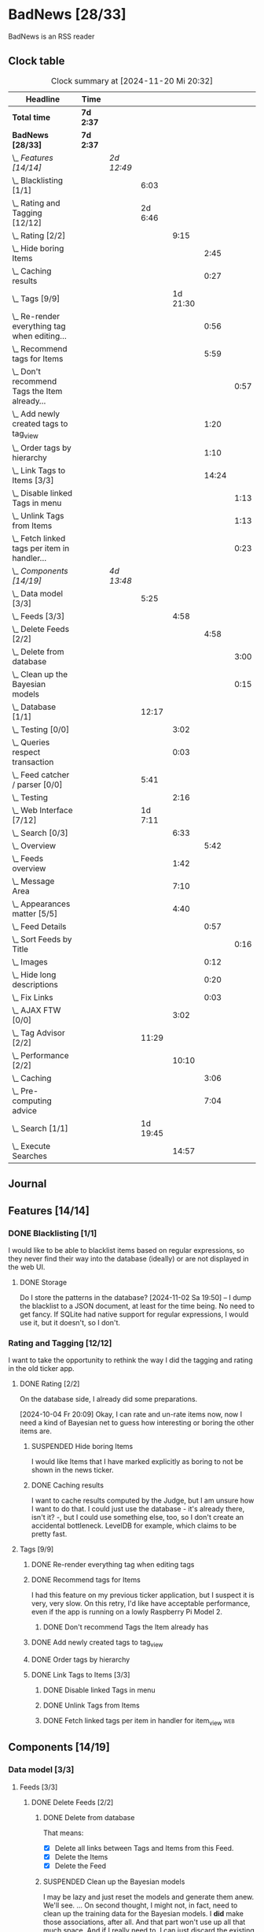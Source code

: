 # -*- mode: org; fill-column: 78; -*-
# Time-stamp: <2024-11-20 20:32:57 krylon>
#
#+TAGS: internals(i) ui(u) bug(b) feature(f)
#+TAGS: database(d) design(e), meditation(m)
#+TAGS: optimize(o) refactor(r) cleanup(c)
#+TAGS: web(w)
#+TODO: TODO(t)  RESEARCH(r) IMPLEMENT(i) TEST(e) | DONE(d) FAILED(f) CANCELLED(c)
#+TODO: MEDITATE(m) PLANNING(p) | SUSPENDED(s)
#+PRIORITIES: A G D

* BadNews [28/33]
  :PROPERTIES:
  :COOKIE_DATA: todo recursive
  :VISIBILITY: children
  :END:
  BadNews is an RSS reader
** Clock table
   #+BEGIN: clocktable :scope file :maxlevel 202 :emphasize t
   #+CAPTION: Clock summary at [2024-11-20 Mi 20:32]
   | Headline                                             | Time      |            |          |          |       |      |
   |------------------------------------------------------+-----------+------------+----------+----------+-------+------|
   | *Total time*                                         | *7d 2:37* |            |          |          |       |      |
   |------------------------------------------------------+-----------+------------+----------+----------+-------+------|
   | *BadNews [28/33]*                                    | *7d 2:37* |            |          |          |       |      |
   | \_  /Features [14/14]/                               |           | /2d 12:49/ |          |          |       |      |
   | \_    Blacklisting [1/1]                             |           |            |     6:03 |          |       |      |
   | \_    Rating and Tagging [12/12]                     |           |            |  2d 6:46 |          |       |      |
   | \_      Rating [2/2]                                 |           |            |          |     9:15 |       |      |
   | \_        Hide boring Items                          |           |            |          |          |  2:45 |      |
   | \_        Caching results                            |           |            |          |          |  0:27 |      |
   | \_      Tags [9/9]                                   |           |            |          | 1d 21:30 |       |      |
   | \_        Re-render everything tag when editing...   |           |            |          |          |  0:56 |      |
   | \_        Recommend tags for Items                   |           |            |          |          |  5:59 |      |
   | \_          Don't recommend Tags the Item already... |           |            |          |          |       | 0:57 |
   | \_        Add newly created tags to tag_view         |           |            |          |          |  1:20 |      |
   | \_        Order tags by hierarchy                    |           |            |          |          |  1:10 |      |
   | \_        Link Tags to Items [3/3]                   |           |            |          |          | 14:24 |      |
   | \_          Disable linked Tags in menu              |           |            |          |          |       | 1:13 |
   | \_          Unlink Tags from Items                   |           |            |          |          |       | 1:13 |
   | \_          Fetch linked tags per item in handler... |           |            |          |          |       | 0:23 |
   | \_  /Components [14/19]/                             |           | /4d 13:48/ |          |          |       |      |
   | \_    Data model [3/3]                               |           |            |     5:25 |          |       |      |
   | \_      Feeds [3/3]                                  |           |            |          |     4:58 |       |      |
   | \_        Delete Feeds [2/2]                         |           |            |          |          |  4:58 |      |
   | \_          Delete from database                     |           |            |          |          |       | 3:00 |
   | \_          Clean up the Bayesian models             |           |            |          |          |       | 0:15 |
   | \_    Database [1/1]                                 |           |            |    12:17 |          |       |      |
   | \_      Testing [0/0]                                |           |            |          |     3:02 |       |      |
   | \_      Queries respect transaction                  |           |            |          |     0:03 |       |      |
   | \_    Feed catcher / parser [0/0]                    |           |            |     5:41 |          |       |      |
   | \_      Testing                                      |           |            |          |     2:16 |       |      |
   | \_    Web Interface [7/12]                           |           |            |  1d 7:11 |          |       |      |
   | \_      Search [0/3]                                 |           |            |          |     6:33 |       |      |
   | \_        Overview                                   |           |            |          |          |  5:42 |      |
   | \_      Feeds overview                               |           |            |          |     1:42 |       |      |
   | \_      Message Area                                 |           |            |          |     7:10 |       |      |
   | \_      Appearances matter [5/5]                     |           |            |          |     4:40 |       |      |
   | \_        Feed Details                               |           |            |          |          |  0:57 |      |
   | \_          Sort Feeds by Title                      |           |            |          |          |       | 0:16 |
   | \_        Images                                     |           |            |          |          |  0:12 |      |
   | \_        Hide long descriptions                     |           |            |          |          |  0:20 |      |
   | \_        Fix Links                                  |           |            |          |          |  0:03 |      |
   | \_      AJAX FTW [0/0]                               |           |            |          |     3:02 |       |      |
   | \_    Tag Advisor [2/2]                              |           |            |    11:29 |          |       |      |
   | \_      Performance [2/2]                            |           |            |          |    10:10 |       |      |
   | \_        Caching                                    |           |            |          |          |  3:06 |      |
   | \_        Pre-computing advice                       |           |            |          |          |  7:04 |      |
   | \_    Search [1/1]                                   |           |            | 1d 19:45 |          |       |      |
   | \_      Execute Searches                             |           |            |          |    14:57 |       |      |
   #+END:
** Journal
** Features [14/14]
   :PROPERTIES:
   :COOKIE_DATA: todo recursive
   :VISIBILITY: children
   :END:
*** DONE Blacklisting [1/1]
    CLOSED: [2024-11-04 Mo 19:06]
    :PROPERTIES:
    :COOKIE_DATA: todo recursive
    :VISIBILITY: children
    :END:
    :LOGBOOK:
    CLOCK: [2024-11-04 Mo 17:40]--[2024-11-04 Mo 19:06] =>  1:26
    CLOCK: [2024-11-02 Sa 19:50]--[2024-11-02 Sa 21:51] =>  2:01
    CLOCK: [2024-11-02 Sa 17:44]--[2024-11-02 Sa 19:23] =>  1:39
    CLOCK: [2024-11-01 Fr 15:58]--[2024-11-01 Fr 16:55] =>  0:57
    :END:
    I would like to be able to blacklist items based on regular expressions,
    so they never find their way into the database (ideally) or are not
    displayed in the web UI.
**** DONE Storage
     CLOSED: [2024-11-02 Sa 19:50]
     Do I store the patterns in the database?
     [2024-11-02 Sa 19:50] -- I dump the blacklist to a JSON document, at
     least for the time being. No need to get fancy. If SQLite had native
     support for regular expressions, I would use it, but it doesn't, so I
     don't.
*** Rating and Tagging [12/12]
    :PROPERTIES:
    :COOKIE_DATA: todo recursive
    :VISIBILITY: children
    :END:
    :LOGBOOK:
    CLOCK: [2024-10-02 Mi 21:09]--[2024-10-02 Mi 21:10] =>  0:01
    :END:
    I want to take the opportunity to rethink the way I did the tagging and
    rating in the old ticker app.
**** DONE Rating [2/2]
     CLOSED: [2024-10-20 So 17:07]
     :PROPERTIES:
     :COOKIE_DATA: todo recursive
     :VISIBILITY: children
     :END:
     :LOGBOOK:
     CLOCK: [2024-10-07 Mo 12:33]--[2024-10-07 Mo 16:09] =>  3:36
     CLOCK: [2024-10-04 Fr 17:37]--[2024-10-04 Fr 20:04] =>  2:27
     :END:
     On the database side, I already did some preparations.

     [2024-10-04 Fr 20:09]
     Okay, I can rate and un-rate items now, now I need a kind of Bayesian net
     to guess how interesting or boring the other items are.
***** SUSPENDED Hide boring Items
      CLOSED: [2024-11-10 So 16:45]
      :LOGBOOK:
      CLOCK: [2024-10-31 Do 20:15]--[2024-10-31 Do 23:00] =>  2:45
      :END:
      I would like Items that I have marked explicitly as boring to not be
      shown in the news ticker.
***** DONE Caching results
      CLOSED: [2024-10-07 Mo 16:09]
      :LOGBOOK:
      CLOCK: [2024-10-07 Mo 12:06]--[2024-10-07 Mo 12:33] =>  0:27
      :END:
      I want to cache results computed by the Judge, but I am unsure how I
      want to do that. I could just use the database - it's already there,
      isn't it? -, but I could use something else, too, so I don't create an
      accidental bottleneck. LevelDB for example, which claims to be pretty
      fast.
**** Tags [9/9]
     :PROPERTIES:
     :COOKIE_DATA: todo recursive
     :VISIBILITY: children
     :END:
     :LOGBOOK:
     CLOCK: [2024-10-28 Mo 19:59]--[2024-10-28 Mo 20:36] =>  0:37
     CLOCK: [2024-10-26 Sa 18:30]--[2024-10-26 Sa 22:23] =>  3:53
     CLOCK: [2024-10-14 Mo 14:30]--[2024-10-14 Mo 16:05] =>  1:35
     CLOCK: [2024-10-13 So 18:47]--[2024-10-13 So 20:15] =>  1:28
     CLOCK: [2024-10-13 So 14:40]--[2024-10-13 So 18:36] =>  3:56
     CLOCK: [2024-10-12 Sa 15:52]--[2024-10-12 Sa 18:10] =>  2:18
     CLOCK: [2024-10-11 Fr 21:30]--[2024-10-11 Fr 22:45] =>  1:15
     CLOCK: [2024-10-11 Fr 18:25]--[2024-10-11 Fr 18:51] =>  0:26
     CLOCK: [2024-10-09 Mi 15:34]--[2024-10-09 Mi 19:45] =>  4:11
     CLOCK: [2024-10-08 Di 18:14]--[2024-10-08 Di 19:41] =>  1:27
     CLOCK: [2024-10-08 Di 14:56]--[2024-10-08 Di 15:31] =>  0:35
     :END:
***** DONE Re-render everything tag when editing tags
      CLOSED: [2024-10-28 Mo 19:59]
      :LOGBOOK:
      CLOCK: [2024-10-25 Fr 17:52]--[2024-10-25 Fr 18:48] =>  0:56
      :END:
***** DONE Recommend tags for Items
      CLOSED: [2024-10-28 Mo 19:59]
      :LOGBOOK:
      CLOCK: [2024-10-25 Fr 17:17]--[2024-10-25 Fr 17:51] =>  0:34
      CLOCK: [2024-10-24 Do 19:44]--[2024-10-24 Do 22:46] =>  3:02
      CLOCK: [2024-10-23 Mi 13:24]--[2024-10-23 Mi 14:50] =>  1:26
      :END:
      I had this feature on my previous ticker application, but I suspect it
      is very, very slow. On this retry, I'd like have acceptable performance,
      even if the app is running on a lowly Raspberry Pi Model 2.
****** DONE Don't recommend Tags the Item already has
       CLOSED: [2024-10-28 Mo 21:33]
       :LOGBOOK:
       CLOCK: [2024-10-28 Mo 20:36]--[2024-10-28 Mo 21:33] =>  0:57
       :END:
***** DONE Add newly created tags to tag_view
      CLOSED: [2024-10-17 Do 16:47]
      :LOGBOOK:
      CLOCK: [2024-10-17 Do 15:27]--[2024-10-17 Do 16:47] =>  1:20
      :END:
***** DONE Order tags by hierarchy
      CLOSED: [2024-10-21 Mo 17:41]
      :LOGBOOK:
      CLOCK: [2024-10-21 Mo 16:31]--[2024-10-21 Mo 17:41] =>  1:10
      :END:
***** DONE Link Tags to Items [3/3]
      CLOSED: [2024-10-21 Mo 17:41]
      :PROPERTIES:
      :COOKIE_DATA: todo recursive
      :VISIBILITY: children
      :END:
      :LOGBOOK:
      CLOCK: [2024-10-19 Sa 17:34]--[2024-10-19 Sa 20:35] =>  3:01
      CLOCK: [2024-10-18 Fr 18:18]--[2024-10-18 Fr 23:19] =>  5:01
      CLOCK: [2024-10-17 Do 21:57]--[2024-10-17 Do 23:30] =>  1:33
      CLOCK: [2024-10-17 Do 17:52]--[2024-10-17 Do 19:52] =>  2:00
      :END:
****** DONE Disable linked Tags in menu
       CLOSED: [2024-10-28 Mo 23:48]
       :LOGBOOK:
       CLOCK: [2024-10-28 Mo 22:35]--[2024-10-28 Mo 23:48] =>  1:13
       :END:
****** DONE Unlink Tags from Items
       CLOSED: [2024-10-20 So 18:22]
       :LOGBOOK:
       CLOCK: [2024-10-20 So 17:09]--[2024-10-20 So 18:22] =>  1:13
       :END:
****** DONE Fetch linked tags per item in handler for item_view         :web:
      CLOSED: [2024-10-19 Sa 21:59]
      :LOGBOOK:
      CLOCK: [2024-10-19 Sa 20:37]--[2024-10-19 Sa 21:00] =>  0:23
      :END:
** Components [14/19]
   :PROPERTIES:
   :COOKIE_DATA: todo recursive
   :VISIBILITY: children
   :END:
*** Data model [3/3]
    :PROPERTIES:
    :COOKIE_DATA: todo recursive
    :VISIBILITY: children
    :END:
    :LOGBOOK:
    CLOCK: [2024-09-19 Do 16:25]--[2024-09-19 Do 16:52] =>  0:27
    :END:
**** Feeds [3/3]
     :PROPERTIES:
     :COOKIE_DATA: todo recursive
     :VISIBILITY: children
     :END:
***** DONE Delete Feeds [2/2]
      CLOSED: [2024-11-12 Di 20:00]
      :PROPERTIES:
      :COOKIE_DATA: todo recursive
      :VISIBILITY: children
      :END:
      :LOGBOOK:
      CLOCK: [2024-11-12 Di 18:17]--[2024-11-12 Di 20:00] =>  1:43
      CLOCK: [2024-11-11 Mo 18:20]--[2024-11-11 Mo 18:20] =>  0:00
      :END:
****** DONE Delete from database
       CLOSED: [2024-11-12 Di 20:00]
       :LOGBOOK:
       CLOCK: [2024-11-12 Di 14:41]--[2024-11-12 Di 15:37] =>  0:56
       CLOCK: [2024-11-11 Mo 20:08]--[2024-11-11 Mo 21:05] =>  0:57
       CLOCK: [2024-11-11 Mo 18:20]--[2024-11-11 Mo 19:27] =>  1:07
       :END:
       That means:
       - [X] Delete all links between Tags and Items from this Feed.
       - [X] Delete the Items
       - [X] Delete the Feed
****** SUSPENDED Clean up the Bayesian models
       CLOSED: [2024-11-12 Di 18:12]
       :LOGBOOK:
       CLOCK: [2024-11-12 Di 18:11]--[2024-11-12 Di 18:12] =>  0:01
       CLOCK: [2024-11-12 Di 17:42]--[2024-11-12 Di 17:56] =>  0:14
       :END:
       I may be lazy and just reset the models and generate them anew.
       We'll see.
       ...
       On second thought, I might not, in fact, need to clean up the training
       data for the Bayesian models. I *did* make those associations, after
       all. And that part won't use up all that much space.
       And if I really need to, I can just discard the existing training data
       and train the models anew. 
*** Database [1/1]                                                 :database:
    :PROPERTIES:
    :COOKIE_DATA: todo recursive
    :VISIBILITY: children
    :END:
    :LOGBOOK:
    CLOCK: [2024-10-15 Di 16:21]--[2024-10-15 Di 17:06] =>  0:45
    CLOCK: [2024-10-01 Di 18:27]--[2024-10-01 Di 18:35] =>  0:08
    CLOCK: [2024-09-24 Di 14:42]--[2024-09-24 Di 14:44] =>  0:02
    CLOCK: [2024-09-23 Mo 20:45]--[2024-09-23 Mo 21:37] =>  0:52
    CLOCK: [2024-09-21 Sa 20:35]--[2024-09-21 Sa 20:42] =>  0:07
    CLOCK: [2024-09-21 Sa 15:52]--[2024-09-21 Sa 16:00] =>  0:08
    CLOCK: [2024-09-21 Sa 13:52]--[2024-09-21 Sa 15:41] =>  1:49
    CLOCK: [2024-09-20 Fr 21:10]--[2024-09-20 Fr 21:46] =>  0:36
    CLOCK: [2024-09-20 Fr 10:19]--[2024-09-20 Fr 10:55] =>  0:36
    CLOCK: [2024-09-19 Do 16:52]--[2024-09-19 Do 21:01] =>  4:09
    :END:
**** Testing [0/0]
     :LOGBOOK:
     CLOCK: [2024-10-13 So 18:36]--[2024-10-13 So 18:47] =>  0:11
     CLOCK: [2024-10-12 Sa 18:10]--[2024-10-12 Sa 21:01] =>  2:51
     :END:
**** DONE [#A] Queries respect transaction                              :bug:
     CLOSED: [2024-09-24 Di 19:08]
     :LOGBOOK:
     CLOCK: [2024-09-24 Di 19:05]--[2024-09-24 Di 19:08] =>  0:03
     :END:
     All database methods that query the database but do not change it, need
     to check if the database has an ongoing transaction and if so, need to
     use =stmt = db.tx.Stmt(stmt)=.
     [2024-09-24 Di 19:06] Turns out, I /already/ do that. Which is both a bit
     embarassing (insofar I did not remember) and a relief (insofar I
     obviously did think of this before).
*** Feed catcher / parser [0/0]
    :PROPERTIES:
    :COOKIE_DATA: todo recursive
    :VISIBILITY: children
    :END:
    :LOGBOOK:
    CLOCK: [2024-09-24 Di 19:08]--[2024-09-24 Di 20:06] =>  0:58
    CLOCK: [2024-09-24 Di 17:18]--[2024-09-24 Di 19:05] =>  1:47
    CLOCK: [2024-09-24 Di 14:45]--[2024-09-24 Di 15:25] =>  0:40
    :END:
**** Testing
     :LOGBOOK:
     CLOCK: [2024-09-26 Do 17:56]--[2024-09-26 Do 20:12] =>  2:16
     :END:
*** Web Interface [7/12]
    :PROPERTIES:
    :COOKIE_DATA: todo recursive
    :VISIBILITY: children
    :END:
    :LOGBOOK:
    CLOCK: [2024-10-30 Mi 17:56]--[2024-10-30 Mi 19:30] =>  1:34
    CLOCK: [2024-10-08 Di 14:48]--[2024-10-08 Di 14:53] =>  0:05
    CLOCK: [2024-09-30 Mo 18:27]--[2024-09-30 Mo 23:50] =>  5:23
    CLOCK: [2024-09-30 Mo 17:50]--[2024-09-30 Mo 18:21] =>  0:31
    CLOCK: [2024-09-30 Mo 13:35]--[2024-09-30 Mo 13:46] =>  0:11
    CLOCK: [2024-09-29 So 16:10]--[2024-09-29 So 16:30] =>  0:20
    :END:
    For an RSS reader, a web interface is the obvious approach, isn't it?
**** TODO Search [0/3]
     :PROPERTIES:
     :COOKIE_DATA: todo recursive
     :VISIBILITY: children
     :END:
     :LOGBOOK:
     CLOCK: [2024-11-19 Di 18:16]--[2024-11-19 Di 19:01] =>  0:45
     CLOCK: [2024-11-19 Di 15:19]--[2024-11-19 Di 15:25] =>  0:06
     :END:
***** TODO Overview
      :LOGBOOK:
      CLOCK: [2024-11-20 Mi 16:21]--[2024-11-20 Mi 20:32] =>  4:11
      CLOCK: [2024-11-20 Mi 13:10]--[2024-11-20 Mi 14:41] =>  1:31
      :END:
***** TODO Form
***** TODO Result View
**** TODO Paged Item view
     Since we are doing AJAX, I could get away without reloading the entire
     page. Not sure whether this is a good idea or not, but I think reloading
     is in order, so that I can have a URL that refers to the specific page.
     I could give the offset as a timestamp or offset in the URL.
**** DONE Feeds overview
     CLOSED: [2024-10-31 Do 17:43]
     :LOGBOOK:
     CLOCK: [2024-10-31 Do 01:00]--[2024-10-31 Do 01:48] =>  0:48
     CLOCK: [2024-10-31 Do 00:05]--[2024-10-31 Do 00:59] =>  0:54
     :END:
**** DONE Message Area
     CLOSED: [2024-10-30 Mi 16:28]
     :LOGBOOK:
     CLOCK: [2024-10-29 Di 15:10]--[2024-10-29 Di 20:04] =>  4:54
     CLOCK: [2024-10-29 Di 10:13]--[2024-10-29 Di 12:29] =>  2:16
     :END:
     I would like to have an area to display messages, e.g. for failed AJAX requests.
**** Appearances matter [5/5]
     :PROPERTIES:
     :COOKIE_DATA: todo recursive
     :VISIBILITY: children
     :END:
     :LOGBOOK:
     CLOCK: [2024-10-01 Di 19:39]--[2024-10-01 Di 22:47] =>  3:08
     :END:
***** DONE Feed Details
     CLOSED: [2024-10-11 Fr 15:30]
     :LOGBOOK:
     CLOCK: [2024-10-11 Fr 14:49]--[2024-10-11 Fr 15:30] =>  0:41
     :END:
****** DONE Sort Feeds by Title
       CLOSED: [2024-11-04 Mo 19:23]
       :LOGBOOK:
       CLOCK: [2024-11-04 Mo 19:07]--[2024-11-04 Mo 19:23] =>  0:16
       :END:
***** DONE Images
      CLOSED: [2024-10-02 Mi 18:14]
      :LOGBOOK:
      CLOCK: [2024-10-02 Mi 18:02]--[2024-10-02 Mi 18:14] =>  0:12
      :END:
      This is something I tackled but didn't get right with the old app, I
      /want/ to have images referenced in the RSS descriptions displayed, but
      I want them to be modestly sized.
***** DONE Hide long descriptions
      CLOSED: [2024-10-02 Mi 18:35]
      :LOGBOOK:
      CLOCK: [2024-10-02 Mi 18:15]--[2024-10-02 Mi 18:35] =>  0:20
      :END:
      In the old ticker app, I would hide lengthy article descriptions behind
      a button that would reveal the entire text + images. I should just copy
      that verbatim.
***** DONE Fix Links
      CLOSED: [2024-10-02 Mi 18:38]
      :LOGBOOK:
      CLOCK: [2024-10-02 Mi 18:35]--[2024-10-02 Mi 18:38] =>  0:03
      :END:
      I want to make sure any links within item descriptions are opened in new
      tabs or windows.
**** AJAX FTW [0/0]
     :PROPERTIES:
     :COOKIE_DATA: todo recursive
     :VISIBILITY: children
     :END:
     :LOGBOOK:
     CLOCK: [2024-10-01 Di 18:55]--[2024-10-01 Di 19:29] =>  0:34
     CLOCK: [2024-10-01 Di 18:35]--[2024-10-01 Di 18:51] =>  0:16
     CLOCK: [2024-10-01 Di 17:25]--[2024-10-01 Di 18:27] =>  1:02
     CLOCK: [2024-10-01 Di 14:15]--[2024-10-01 Di 15:25] =>  1:10
     :END:
     In my current news reader, loading the items views takes about forever,
     and one main goal of the rewrite is to make it at least feel more
     responsive. So I am going to try and load as much of the content as
     possible via Ajax.
*** Tag Advisor [2/2]
    :PROPERTIES:
    :COOKIE_DATA: todo recursive
    :VISIBILITY: children
    :END:
    :LOGBOOK:
    CLOCK: [2024-10-22 Di 17:09]--[2024-10-22 Di 17:23] =>  0:14
    CLOCK: [2024-10-22 Di 14:35]--[2024-10-22 Di 15:40] =>  1:05
    :END:
**** Performance [2/2]
     :PROPERTIES:
     :COOKIE_DATA: todo recursive
     :VISIBILITY: children
     :END:
***** DONE Caching
      CLOSED: [2024-10-31 Do 19:42]
      :LOGBOOK:
      CLOCK: [2024-11-08 Fr 17:20]--[2024-11-08 Fr 18:54] =>  1:34
      CLOCK: [2024-10-31 Do 18:55]--[2024-10-31 Do 19:42] =>  0:47
      CLOCK: [2024-10-31 Do 17:49]--[2024-10-31 Do 18:34] =>  0:45
      :END:
***** DONE Pre-computing advice
      CLOSED: [2024-11-08 Fr 18:54]
      :LOGBOOK:
      CLOCK: [2024-11-05 Di 18:50]--[2024-11-05 Di 23:49] =>  4:59
      CLOCK: [2024-11-05 Di 14:22]--[2024-11-05 Di 15:46] =>  1:24
      CLOCK: [2024-11-04 Mo 22:26]--[2024-11-04 Mo 23:07] =>  0:41
      :END:
      This is something I can do in the background, this shouldn't be too
      difficult.

      Ha. The youthful optimism of the slightly younger me who wrote the above
      words. Concurrent access to the cache is a problem indeed.
      [2024-11-07 Do 19:56]
      I got a little sidetracked into building essentially a very
      simple-minded replacement for cachego that works the way I want it to,
      and as far as I can tell, it does work the way I want it to, so now I
      can try using that one.
*** Search [1/1]
    :PROPERTIES:
    :COOKIE_DATA: todo recursive
    :VISIBILITY: children
    :END:
    :LOGBOOK:
    CLOCK: [2024-11-14 Do 17:17]--[2024-11-14 Do 18:16] =>  0:59
    CLOCK: [2024-11-13 Mi 18:55]--[2024-11-13 Mi 21:08] =>  2:13
    CLOCK: [2024-11-13 Mi 18:03]--[2024-11-13 Mi 18:54] =>  0:51
    CLOCK: [2024-11-11 Mo 18:03]--[2024-11-11 Mo 18:13] =>  0:10
    CLOCK: [2024-11-10 So 16:47]--[2024-11-11 Mo 17:22] => 24:35
    :END:
    All the tagging and such doesn't do me any good, unless I can browse or
    search that data in a meaningful way.
    [2024-11-11 Mo 18:05]
    In my previous news ticker, this was really slow. I used SQLite's full
    text search feature, which I assume is not inherently slow. But I did have
    a full-text-search-index over about two years worth news from numerous
    sites, and some sites put the entire article into the description field of
    the RSS feed. The entire database was over a Gigabyte in size the last
    time I checked. Searching through that volume of data is going to have a
    cost.
    Earlier this year, I started a toy project to build a log aggregator that
    would gather log files from several machines in one repository and started
    designing a search feature for that.
    To handle searches that might potentially run for quite a while, I had a
    frontend to define my search parameters, submit the search through the web
    UI, and the search would then run asynchronously in a seperate goroutine.
    I could see in the web frontend if the search was still running, finished,
    or if an error had occured. Once it was done, I could display the search
    results in the frontend.
    This sounds like an approach I could use here as well.
    I could also look into limiting the amount of news items that are
    processed for the search. *If* I use the FTS feature of SQLite, I could
    for example only dump a subset of news items into the FTS index, maybe for
    the last month, last couple of months, something like that.
    I would then have to clean older items from the FTS index or generate it
    from scratch periodically.
    In my old news ticker, I had never come around to delete anything,
    really. When I no longer wanted to read a particular feed, I would just
    suspend it; but the news Items from that feed that were already in the
    database and FTS remained there, contributing to its massive size.
    So first of all, I think I should add the option to delete a feed that
    removes all of its associated data from my application, including the
    database, but also from the Bayesian models for Rating and Tagging.

    [2024-11-18 Mo 22:18]
    The search "engine", if you will, seems to work for the moment.
    Next, I'll have to think about how I want to integrate searching into the
    web UI, and how background searches should be run.
**** DONE Execute Searches
     CLOSED: [2024-11-18 Mo 22:17]
     :LOGBOOK:
     CLOCK: [2024-11-18 Mo 22:07]--[2024-11-18 Mo 22:17] =>  0:10
     CLOCK: [2024-11-18 Mo 18:45]--[2024-11-18 Mo 21:28] =>  2:43
     CLOCK: [2024-11-18 Mo 18:18]--[2024-11-18 Mo 18:36] =>  0:18
     CLOCK: [2024-11-16 Sa 18:38]--[2024-11-16 Sa 22:42] =>  4:04
     CLOCK: [2024-11-16 Sa 18:01]--[2024-11-16 Sa 18:25] =>  0:24
     CLOCK: [2024-11-16 Sa 17:29]--[2024-11-16 Sa 17:31] =>  0:02
     CLOCK: [2024-11-16 Sa 14:43]--[2024-11-16 Sa 16:20] =>  1:37
     CLOCK: [2024-11-16 Sa 10:53]--[2024-11-16 Sa 10:57] =>  0:04
     CLOCK: [2024-11-15 Fr 17:14]--[2024-11-15 Fr 22:49] =>  5:35
     :END:
     I did this in a prior toy application, so it is not entirely unknown
     territory.

     [2024-11-15 Fr 17:17]
     As I woke up this morning, I had an idea that I could do something
     vaguely akin to an RDBMS creating a query plan.
     For example, if there are not tags specified in the query, I would
     basically load news Items and try to match each one to the query
     string. If there are tags, I would first load the Items linked to those
     tags, because that would probably be a much smaller number, and then
     proceed to check *those* against my query string.
     If the query string is not a regular expression, I can use the database's
     LIKE clause.
     And so forth. Attempt to order by steps so I need to perform the minimum
     amount of work, offload what I can to the database engine.
     I'll see what I can do.

     As far as the interface goes, I think I should have a method on the
     Database, something like SearchPerform, that gets a Search object as its
     parameter and if successful fills in the results on that object.

     [2024-11-18 Mo 18:34]
     Okay, I have my code at a stage where I /think/ it should what it is
     supposed to. It compiles, and my linters are no longer yelling at it.
     So I am going to write some tests now, to see how hopelessly naive my
     optimism really is.
** Bugs [0/0]
   :PROPERTIES:
   :COOKIE_DATA: todo recursive
   :VISIBILITY: children
   :END:


